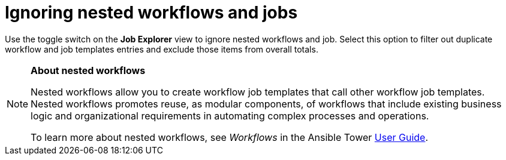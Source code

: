 // Module included in the following assemblies:
// assembly-evaluating-automation-return.adoc

[id="ignoring-nested-workflows"]
= Ignoring nested workflows and jobs

Use the toggle switch on the *Job Explorer* view to ignore nested workflows and job. Select this option to filter out duplicate workflow and job templates entries and exclude those items from overall totals.

[NOTE]
====
*About nested workflows*

Nested workflows allow you to create workflow job templates that call other workflow job templates. Nested workflows promotes reuse, as modular components, of workflows that include existing business logic and organizational requirements in automating complex processes and operations.

To learn more about nested workflows, see _Workflows_ in the Ansible Tower https://docs.ansible.com/ansible-tower/latest/html/userguide/workflows.html[User Guide].
====
